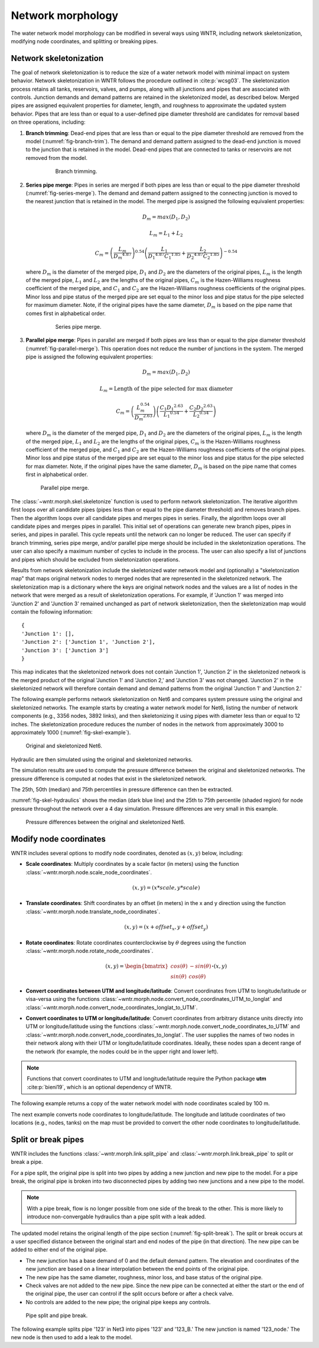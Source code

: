.. raw:: latex

    \clearpage

Network morphology
======================================

The water network model morphology can be modified in several ways using WNTR, including
network skeletonization, 
modifying node coordinates, and 
splitting or breaking pipes.

Network skeletonization
----------------------------
The goal of network skeletonization is to reduce the size of a water network model with minimal impact on system behavior.
Network skeletonization in WNTR follows the procedure outlined in :cite:p:`wcsg03`.  
The skeletonization process retains all tanks, reservoirs, valves, and pumps, along with all junctions and pipes that are associated with controls.
Junction demands and demand patterns are retained in the skeletonized model, as described below.
Merged pipes are assigned equivalent properties for diameter, length, and roughness to approximate the updated system behavior.
Pipes that are less than or equal to a user-defined pipe diameter threshold are candidates for removal based on three operations, including:

1. **Branch trimming**: Dead-end pipes that are less than or equal to the pipe diameter threshold are removed from the model (:numref:`fig-branch-trim`).  
   The demand and demand pattern assigned to the dead-end junction is moved to the junction that is retained in the model.  
   Dead-end pipes that are connected to tanks or reservoirs are not removed from the model.
   
	.. _fig-branch-trim:
	.. figure:: figures/skel_branch.png
	   :width: 752
	   :alt: Branch trim
	   
	   Branch trimming.
	  
2. **Series pipe merge**: Pipes in series are merged if both pipes are less than or equal to the pipe diameter threshold (:numref:`fig-series-merge`).  
   The demand and demand pattern assigned to the connecting junction is moved to the nearest junction that is retained in the model.
   The merged pipe is assigned the following equivalent properties:
   
   .. math:: D_{m} = max\left(D_{1}, D_{2}\right)
   .. math:: L_{m} = L_{1} + L_{2}
   .. math:: C_{m} = \left(\frac{L_{m}}{{D_{m}}^{4.87}}\right)^{0.54}\left(\frac{L_{1}}{{D_{1}}^{4.87}{C_{1}}^{1.85}}+\frac{L_{2}}{{D_{2}}^{4.87}{C_{2}}^{1.85}}\right)^{-0.54}
   
   where 
   :math:`D_{m}` is the diameter of the merged pipe, :math:`D_{1}` and :math:`D_{2}` are the diameters of the original pipes, 
   :math:`L_{m}` is the length of the merged pipe, :math:`L_{1}` and :math:`L_{2}` are the lengths of the original pipes, 
   :math:`C_{m}` is the Hazen-Williams roughness coefficient of the merged pipe, and :math:`C_{1}` and :math:`C_{2}` are the Hazen-Williams roughness coefficients of the original pipes. 
   Minor loss and pipe status of the merged pipe are set equal to the minor loss and pipe status for the pipe selected for maximum diameter.
   Note, if the original pipes have the same diameter, :math:`D_{m}` is based on the pipe name that comes first in alphabetical order.
   
	.. _fig-series-merge:
	.. figure:: figures/skel_series.png
	   :width: 731
	   :alt: Series merge
	   
	   Series pipe merge.
	   
3. **Parallel pipe merge**: Pipes in parallel are merged if both pipes are less than or equal to the pipe diameter threshold (:numref:`fig-parallel-merge`).  
   This operation does not reduce the number of junctions in the system.
   The merged pipe is assigned the following equivalent properties:
   
   .. math:: D_{m} = max\left(D_{1}, D_{2}\right)
   .. math:: L_{m} = \text{Length of the pipe selected for max diameter}
   .. math:: C_{m} = \left(\frac{L_{m}^{0.54}}{{D_{m}}^{2.63}}\right)\left(\frac{C_{1}{D_{1}}^{2.63}}{{L_{1}}^{0.54}}+\frac{C_{2}{D_{2}}^{2.63}}{{L_{2}}^{0.54}}\right)
   
   where
   :math:`D_{m}` is the diameter of the merged pipe, :math:`D_{1}` and :math:`D_{2}` are the diameters of the original pipes, 
   :math:`L_{m}` is the length of the merged pipe, :math:`L_{1}` and :math:`L_{2}` are the lengths of the original pipes, 
   :math:`C_{m}` is the Hazen-Williams roughness coefficient of the merged pipe, and :math:`C_{1}` and :math:`C_{2}` are the Hazen-Williams roughness coefficients of the original pipes. 
   Minor loss and pipe status of the merged pipe are set equal to the minor loss and pipe status for the pipe selected for max diameter.
   Note, if the original pipes have the same diameter, :math:`D_{m}` is based on the pipe name that comes first in alphabetical order.
   
   .. _fig-parallel-merge:
   .. figure:: figures/skel_parallel.png
      :width: 734
      :alt: Parallel merge
	  
      Parallel pipe merge.
	  
The :class:`~wntr.morph.skel.skeletonize` function is used to perform network skeletonization.
The iterative algorithm first loops over all candidate pipes (pipes less than or equal to the pipe diameter threshold) and removes branch pipes.  
Then the algorithm loops over all candidate pipes and merges pipes in series.
Finally, the algorithm loops over all candidate pipes and merges pipes in parallel.
This initial set of operations can generate new branch pipes, pipes in series, and pipes in parallel.
This cycle repeats until the network can no longer be reduced.  
The user can specify if branch trimming, series pipe merge, and/or parallel pipe merge should be included in the skeletonization operations.  
The user can also specify a maximum number of cycles to include in the process. 
The user can also specify a list of junctions and pipes which should be excluded from skeletonization operations.

.. only:: latex

   See the `online API documentation <https://usepa.github.io/WNTR/apidoc/wntr.morph.skel.html>`_ for more information on skeletonization.

Results from network skeletonization include the skeletonized water network model and (optionally) 
a "skeletonization map" that maps original network nodes to merged nodes that are represented in the skeletonized network.  
The skeletonization map is a dictionary where 
the keys are original network nodes and 
the values are a list of nodes in the network that were merged as a result of skeletonization operations.  
For example, if 'Junction 1' was merged into 'Junction 2' and 'Junction 3' remained unchanged as
part of network skeletonization, then the skeletonization map would contain the following information::

	{
	'Junction 1': [],
	'Junction 2': ['Junction 1', 'Junction 2'],
	'Junction 3': ['Junction 3']
	}

This map indicates that the skeletonized network does not contain 'Junction 1', 'Junction 2' in the 
skeletonized network is the merged product of the original 'Junction 1' and 'Junction 2,' and 
'Junction 3' was not changed. 
'Junction 2' in the skeletonized network will therefore contain demand and demand patterns from 
the original 'Junction 1' and 'Junction 2.'

The following example performs network skeletonization on Net6  
and compares system pressure using the original and skeletonized networks.
The example starts by creating a water network model for Net6, listing the number of network components 
(e.g., 3356 nodes, 3892 links), and then skeletonizing it using pipes with diameter less than or equal to 12 inches.
The skeletonization procedure reduces the number of nodes in the network from 
approximately 3000 to approximately 1000 (:numref:`fig-skel-example`).

.. doctest::

    >>> import matplotlib.pylab as plt
    >>> import wntr
	
    >>> wn = wntr.network.WaterNetworkModel('Net6')
    >>> wn.describe()
    {'Nodes': 3356, 'Links': 3892, 'Patterns': 3, 'Curves': 60, 'Sources': 0, 'Controls': 124}
    
    >>> skel_wn = wntr.morph.skeletonize(wn, 12*0.0254)
    >>> skel_wn.describe()
    {'Nodes': 1154, 'Links': 1610, 'Patterns': 3, 'Curves': 60, 'Sources': 0, 'Controls': 124}
    
    >>> fig, (ax1, ax2) = plt.subplots(1, 2, figsize=(10,5))
    >>> ax = wntr.graphics.plot_network(wn, node_size=10, title='Original', 
    ...     ax=ax1) 
    >>> ax = wntr.graphics.plot_network(skel_wn, node_size=10, 
    ...     title='Skeletonized', ax=ax2)

.. doctest::
    :hide:
    
    >>> plt.tight_layout()
    >>> plt.savefig('skel_example.png', dpi=300)
    >>> plt.close()

.. _fig-skel-example:
.. figure:: figures/skel_example.png
   :width: 800
   :alt: Skeletonization example
   
   Original and skeletonized Net6.

Hydraulic are then simulated using the original and skeletonized networks.

.. doctest::

    >>> sim = wntr.sim.EpanetSimulator(wn)
    >>> results_original = sim.run_sim()
    
    >>> sim = wntr.sim.EpanetSimulator(skel_wn)
    >>> results_skel = sim.run_sim()
    
The simulation results are used to compute the pressure difference between the 
original and skeletonized networks.  The pressure difference is computed at 
nodes that exist in the skeletonized network.

.. doctest::

    >>> skel_junctions = skel_wn.junction_name_list
    >>> pressure_orig = results_original.node['pressure'].loc[:,skel_junctions]
    >>> pressure_skel = results_skel.node['pressure'].loc[:,skel_junctions]
    >>> pressure_diff = (abs(pressure_orig - pressure_skel)/pressure_orig)*100
    >>> pressure_diff.index = pressure_diff.index/3600 # convert time to hours

The 25th, 50th (median) and 75th percentiles in pressure difference can then be extracted.

.. doctest::

    >>> m25 = pressure_diff.quantile(0.25, axis=1)
    >>> m50 = pressure_diff.quantile(0.50, axis=1)
    >>> m75 = pressure_diff.quantile(0.75, axis=1)
    
:numref:`fig-skel-hydraulics` shows the median (dark blue line) and 
the 25th to 75th percentile (shaded region) for node pressure throughout the network over a 4 day simulation.
Pressure differences are very small in this example.

.. doctest::

    >>> fig = plt.figure()
    >>> ax = m50.plot()
    >>> poly = ax.fill_between(m25.index, m25, m75, color='b', alpha=0.2)
    >>> text = ax.set_xlabel('Time (hr)')
    >>> text = ax.set_ylabel('Percent change in pressure (%)')

.. doctest::
    :hide:
    
    >>> plt.tight_layout()
    >>> plt.savefig('skel_hydraulics.png', dpi=300)
    >>> plt.close()

.. _fig-skel-hydraulics:
.. figure:: figures/skel_hydraulics.png
   :width: 535
   :alt: Skeletonization example
   
   Pressure differences between the original and skeletonized Net6.

.. _modify_node_coords:

Modify node coordinates
----------------------------

WNTR includes several options to modify node coordinates, denoted as :math:`(x, y)` below, including:

* **Scale coordinates**: Multiply coordinates by a scale factor (in meters) using the function :class:`~wntr.morph.node.scale_node_coordinates`.

   .. math:: (x, y) = (x*scale, y*scale)
   
* **Translate coordinates**: Shift coordinates by an offset (in meters) in the x and y direction using the function :class:`~wntr.morph.node.translate_node_coordinates`.
   
   .. math:: (x, y) = (x+offset_{x}, y+offset_{y})
   
* **Rotate coordinates**: Rotate coordinates counterclockwise by :math:`\theta` degrees using the function :class:`~wntr.morph.node.rotate_node_coordinates`.
   
   .. math:: (x, y) = \begin{bmatrix} cos(\theta) & -sin(\theta) \\sin(\theta) & cos(\theta) \end{bmatrix} \boldsymbol{\cdot} (x, y)

* **Convert coordinates between UTM and longitude/latitude**: Convert coordinates from UTM to longitude/latitude 
  or visa-versa using the functions 
  :class:`~wntr.morph.node.convert_node_coordinates_UTM_to_longlat` and :class:`~wntr.morph.node.convert_node_coordinates_longlat_to_UTM`.

* **Convert coordinates to UTM or longitude/latitude**: Convert coordinates from arbitrary distance units directly into UTM or longitude/latitude using the functions 
  :class:`~wntr.morph.node.convert_node_coordinates_to_UTM` and
  :class:`~wntr.morph.node.convert_node_coordinates_to_longlat`.
  The user supplies the names of two nodes in their network along with their
  UTM or longitude/latitude coordinates.  Ideally, these nodes span a decent range of the network (for example, 
  the nodes could be in the upper right and lower left).

.. note:: 
   Functions that convert coordinates to UTM and longitude/latitude require the Python package **utm** :cite:p:`bieni19`, which is an optional dependency of WNTR.
		 
The following example returns a copy of the water network model with 
node coordinates scaled by 100 m.

.. doctest::

    >>> import wntr
    
    >>> wn = wntr.network.WaterNetworkModel('Net3')
    >>> wn_scaled_coord = wntr.morph.scale_node_coordinates(wn, 100)

The next example converts node coordinates to longitude/latitude. The longitude and latitude coordinates of two locations (e.g., nodes, tanks) on the map must be provided to convert the other node coordinates to longitude/latitude. 

.. doctest::

    >>> longlat_map = {'Lake':(-106.6587, 35.0623), '219': (-106.5248, 35.1918)}
    >>> wn_longlat = wntr.morph.convert_node_coordinates_to_longlat(wn, longlat_map)

.. _split_break_pipes:

Split or break pipes
----------------------------

WNTR includes the functions :class:`~wntr.morph.link.split_pipe` 
and :class:`~wntr.morph.link.break_pipe` to split or break a pipe.

For a pipe split, the original pipe is split into two pipes by adding a new 
junction and new pipe to the model.  
For a pipe break, the original pipe is broken into two disconnected pipes by 
adding two new junctions and a new pipe to the model.  

.. note::
  With a pipe break, flow is no longer possible from one side of the break to the other. This is more likely to introduce non-convergable hydraulics than a pipe split with a leak added.

The updated model retains the original length of the pipe section (:numref:`fig-split-break`). 
The split or break occurs at a user specified distance between the 
original start and end nodes of the pipe (in that direction). 
The new pipe can be added to either end of the original pipe. 
    
* The new junction has a base demand of 0 and the default demand pattern.
  The elevation and coordinates of the new junction are based on a linear 
  interpolation between the end points of the original pipe.
    
* The new pipe has the same diameter, roughness, minor loss, 
  and base status of the original pipe. 

* Check valves are not added to the new
  pipe. Since the new pipe can be connected at either the start
  or the end of the original pipe, the user can control if the split occurs before
  or after a check valve. 
    
* No controls are added to the new pipe; the original pipe keeps any controls. 

.. _fig-split-break:
.. figure:: figures/pipe_split_break.png
    :width: 774
    :alt: Pipe split and pipe break
	
    Pipe split and pipe break.
	
The following example splits pipe '123' in Net3 into pipes '123' and '123_B.'  
The new junction is named '123_node.' The new node is then used to add a leak 
to the model.

.. doctest::

    >>> wn = wntr.morph.split_pipe(wn, '123', '123_B', '123_node')
    >>> leak_node = wn.get_node('123_node')           
    >>> leak_node.add_leak(wn, area=0.05, start_time=2*3600, end_time=12*3600)

